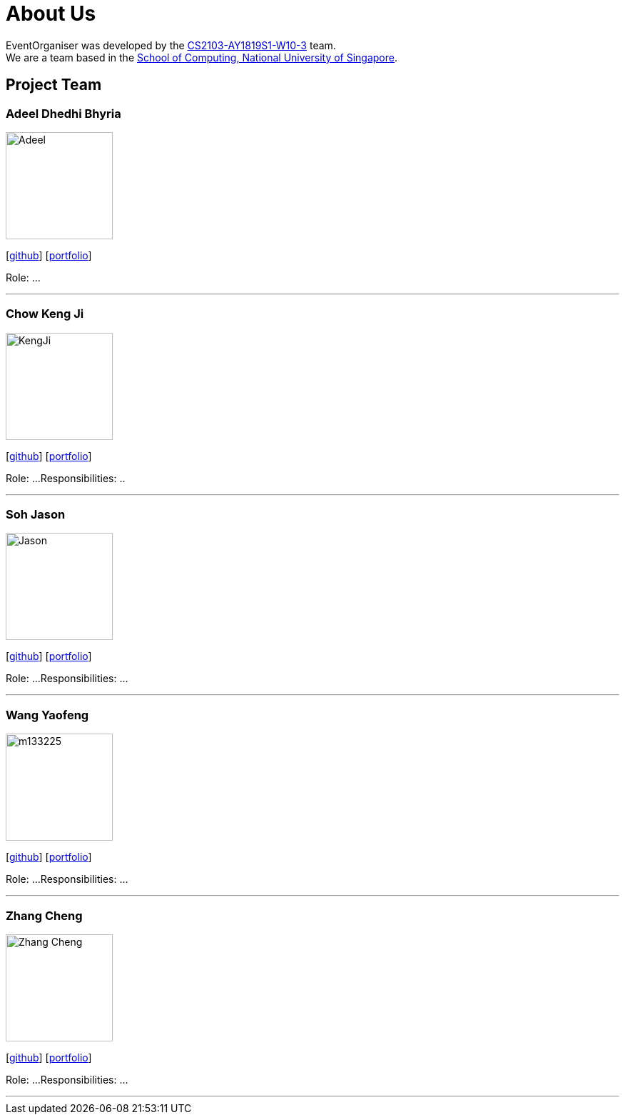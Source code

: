 = About Us
:site-section: AboutUs
:relfileprefix: team/
:imagesDir: images
:stylesDir: stylesheets

EventOrganiser was developed by the https://github.com/CS2103-AY1819S1-W10-3[CS2103-AY1819S1-W10-3] team. +
We are a team based in the http://www.comp.nus.edu.sg[School of Computing, National University of Singapore].

== Project Team

=== Adeel Dhedhi Bhyria
image::Adeel.png[width="150", align="left"]
{empty} [https://github.com/adeeldb[github]] [<<johndoe#, portfolio>>]

Role: ...

'''

=== Chow Keng Ji
image::KengJi.jpg[width="150", align="left"]
{empty}[http://github.com/theJrLinguist[github]] [<<johndoe#, portfolio>>]

Role: ...
Responsibilities: ..

'''

=== Soh Jason
image::Jason.png[width="150", align="left"]
{empty}[https://github.com/adjscent[github]] [<<johndoe#, portfolio>>]

Role: ...
Responsibilities: ...

'''

=== Wang Yaofeng
image::m133225.jpg[width="150", align="left"]
{empty}[https://github.com/yao-feng[github]] [<<johndoe#, portfolio>>]

Role: ...
Responsibilities: ...

'''

=== Zhang Cheng
image::Zhang Cheng.png[width="150", align="left"]
{empty}[https://github.com/agendazhang[github]] [<<johndoe#, portfolio>>]

Role: ...
Responsibilities: ...

'''
